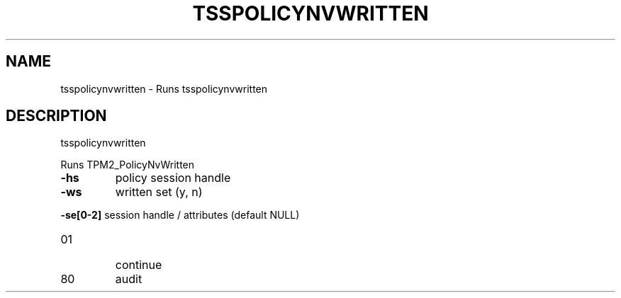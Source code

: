 '.\" DO NOT MODIFY THIS FILE!  It was generated by help2man 1.47.13.
.TH TSSPOLICYNVWRITTEN "1" "November 2020" "tsspolicynvwritten 1.6" "User Commands"
.SH NAME
tsspolicynvwritten \- Runs tsspolicynvwritten
.SH DESCRIPTION
tsspolicynvwritten
.PP
Runs TPM2_PolicyNvWritten
.TP
\fB\-hs\fR
policy session handle
.TP
\fB\-ws\fR
written set (y, n)
.HP
\fB\-se[0\-2]\fR session handle / attributes (default NULL)
.TP
01
continue
.TP
80
audit

